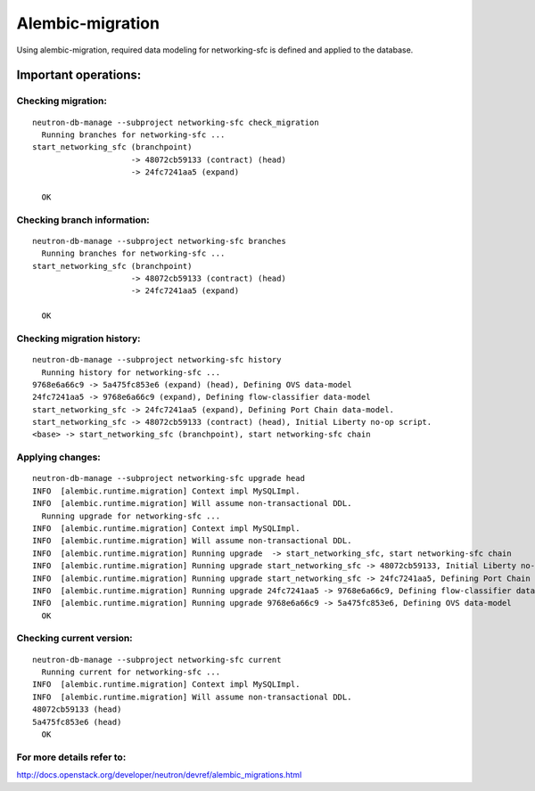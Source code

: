 ..
      Licensed under the Apache License, Version 2.0 (the "License"); you may
      not use this file except in compliance with the License. You may obtain
      a copy of the License at

          http://www.apache.org/licenses/LICENSE-2.0

      Unless required by applicable law or agreed to in writing, software
      distributed under the License is distributed on an "AS IS" BASIS, WITHOUT
      WARRANTIES OR CONDITIONS OF ANY KIND, either express or implied. See the
      License for the specific language governing permissions and limitations
      under the License.


      Convention for heading levels in Neutron devref:
      =======  Heading 0 (reserved for the title in a document)
      -------  Heading 1
      ~~~~~~~  Heading 2
      +++++++  Heading 3
      '''''''  Heading 4
      (Avoid deeper levels because they do not render well.)


Alembic-migration
=================

Using alembic-migration, required data modeling for networking-sfc is defined and
applied to the database.

Important operations:
---------------------

Checking migration:
~~~~~~~~~~~~~~~~~~~

::

    neutron-db-manage --subproject networking-sfc check_migration
      Running branches for networking-sfc ...
    start_networking_sfc (branchpoint)
                         -> 48072cb59133 (contract) (head)
                         -> 24fc7241aa5 (expand)

      OK

Checking branch information:
~~~~~~~~~~~~~~~~~~~~~~~~~~~

::

    neutron-db-manage --subproject networking-sfc branches
      Running branches for networking-sfc ...
    start_networking_sfc (branchpoint)
                         -> 48072cb59133 (contract) (head)
                         -> 24fc7241aa5 (expand)

      OK

Checking migration history:
~~~~~~~~~~~~~~~~~~~~~~~~~~~

::

    neutron-db-manage --subproject networking-sfc history
      Running history for networking-sfc ...
    9768e6a66c9 -> 5a475fc853e6 (expand) (head), Defining OVS data-model
    24fc7241aa5 -> 9768e6a66c9 (expand), Defining flow-classifier data-model
    start_networking_sfc -> 24fc7241aa5 (expand), Defining Port Chain data-model.
    start_networking_sfc -> 48072cb59133 (contract) (head), Initial Liberty no-op script.
    <base> -> start_networking_sfc (branchpoint), start networking-sfc chain

Applying changes:
~~~~~~~~~~~~~~~~~

::

    neutron-db-manage --subproject networking-sfc upgrade head
    INFO  [alembic.runtime.migration] Context impl MySQLImpl.
    INFO  [alembic.runtime.migration] Will assume non-transactional DDL.
      Running upgrade for networking-sfc ...
    INFO  [alembic.runtime.migration] Context impl MySQLImpl.
    INFO  [alembic.runtime.migration] Will assume non-transactional DDL.
    INFO  [alembic.runtime.migration] Running upgrade  -> start_networking_sfc, start networking-sfc chain
    INFO  [alembic.runtime.migration] Running upgrade start_networking_sfc -> 48072cb59133, Initial Liberty no-op script.
    INFO  [alembic.runtime.migration] Running upgrade start_networking_sfc -> 24fc7241aa5, Defining Port Chain data-model.
    INFO  [alembic.runtime.migration] Running upgrade 24fc7241aa5 -> 9768e6a66c9, Defining flow-classifier data-model
    INFO  [alembic.runtime.migration] Running upgrade 9768e6a66c9 -> 5a475fc853e6, Defining OVS data-model
      OK

Checking current version:
~~~~~~~~~~~~~~~~~~~~~~~~~

::

    neutron-db-manage --subproject networking-sfc current
      Running current for networking-sfc ...
    INFO  [alembic.runtime.migration] Context impl MySQLImpl.
    INFO  [alembic.runtime.migration] Will assume non-transactional DDL.
    48072cb59133 (head)
    5a475fc853e6 (head)
      OK

For more details refer to:
~~~~~~~~~~~~~~~~~~~~~~~~~
http://docs.openstack.org/developer/neutron/devref/alembic_migrations.html

